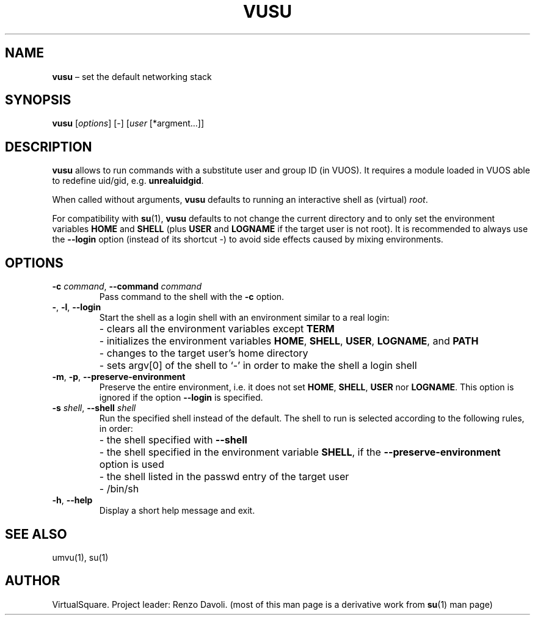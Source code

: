 .\" Copyright (C) 2019 VirtualSquare. Project Leader: Renzo Davoli
.\"
.\" This is free documentation; you can redistribute it and/or
.\" modify it under the terms of the GNU General Public License,
.\" as published by the Free Software Foundation, either version 2
.\" of the License, or (at your option) any later version.
.\"
.\" The GNU General Public License's references to "object code"
.\" and "executables" are to be interpreted as the output of any
.\" document formatting or typesetting system, including
.\" intermediate and printed output.
.\"
.\" This manual is distributed in the hope that it will be useful,
.\" but WITHOUT ANY WARRANTY; without even the implied warranty of
.\" MERCHANTABILITY or FITNESS FOR A PARTICULAR PURPOSE.  See the
.\" GNU General Public License for more details.
.\"
.\" You should have received a copy of the GNU General Public
.\" License along with this manual; if not, write to the Free
.\" Software Foundation, Inc., 51 Franklin St, Fifth Floor, Boston,
.\" MA 02110-1301 USA.
.\"
.\" Automatically generated by Pandoc 3.1.11
.\"
.TH "VUSU" "1" "January 2024" "VirtualSquare\-VUOS" "General Commands Manual"
.SH NAME
\f[CB]vusu\f[R] \[en] set the default networking stack
.SH SYNOPSIS
\f[CB]vusu\f[R] [\f[I]options\f[R]] [\-] [\f[I]user\f[R]
[*argment\&...]]
.SH DESCRIPTION
\f[CB]vusu\f[R] allows to run commands with a substitute user and group
ID (in VUOS).
It requires a module loaded in VUOS able to redefine uid/gid,
e.g.\ \f[CB]unrealuidgid\f[R].
.PP
When called without arguments, \f[CB]vusu\f[R] defaults to running an
interactive shell as (virtual) \f[I]root\f[R].
.PP
For compatibility with \f[CB]su\f[R](1), \f[CB]vusu\f[R] defaults to not
change the current directory and to only set the environment variables
\f[CB]HOME\f[R] and \f[CB]SHELL\f[R] (plus \f[CB]USER\f[R] and
\f[CB]LOGNAME\f[R] if the target user is not root).
It is recommended to always use the \f[CB]\-\-login\f[R] option (instead
of its shortcut \-) to avoid side effects caused by mixing environments.
.SH OPTIONS
.TP
\f[CB]\-c\f[R] \f[I]command\f[R], \f[CB]\-\-command\f[R] \f[I]command\f[R]
Pass command to the shell with the \f[CB]\-c\f[R] option.
.TP
\f[CB]\-\f[R], \f[CB]\-l\f[R], \f[CB]\-\-login\f[R]
Start the shell as a login shell with an environment similar to a real
login:
.PD 0
.P
.PD
.TP
\f[CB]\f[R]
\- clears all the environment variables except \f[CB]TERM\f[R]
.PD 0
.P
.PD
.TP
\f[CB]\f[R]
\- initializes the environment variables \f[CB]HOME\f[R],
\f[CB]SHELL\f[R], \f[CB]USER\f[R], \f[CB]LOGNAME\f[R], and
\f[CB]PATH\f[R]
.PD 0
.P
.PD
.TP
\f[CB]\f[R]
\- changes to the target user\[cq]s home directory
.PD 0
.P
.PD
.TP
\f[CB]\f[R]
\- sets argv[0] of the shell to `\-' in order to make the shell a login
shell
.TP
\f[CB]\-m\f[R], \f[CB]\-p\f[R], \f[CB]\-\-preserve\-environment\f[R]
Preserve the entire environment, i.e.\ it does not set \f[CB]HOME\f[R],
\f[CB]SHELL\f[R], \f[CB]USER\f[R] nor \f[CB]LOGNAME\f[R].
This option is ignored if the option \f[CB]\-\-login\f[R] is specified.
.TP
\f[CB]\-s\f[R] \f[I]shell\f[R], \f[CB]\-\-shell\f[R] \f[I]shell\f[R]
Run the specified shell instead of the default.
The shell to run is selected according to the following
rules, in order:
.TP
\f[CB]\f[R]
\- the shell specified with \f[CB]\-\-shell\f[R]
.PD 0
.P
.PD
.TP
\f[CB]\f[R]
\- the shell specified in the environment variable \f[CB]SHELL\f[R], if
the \f[CB]\-\-preserve\-environment\f[R] option is used
.PD 0
.P
.PD
.TP
\f[CB]\f[R]
\- the shell listed in the passwd entry of the target user
.PD 0
.P
.PD
.TP
\f[CB]\f[R]
\- /bin/sh
.TP
\f[CB]\-h\f[R], \f[CB]\-\-help\f[R]
Display a short help message and exit.
.SH SEE ALSO
umvu(1), su(1)
.SH AUTHOR
VirtualSquare.
Project leader: Renzo Davoli.
(most of this man page is a derivative work from \f[CB]su\f[R](1) man
page)
